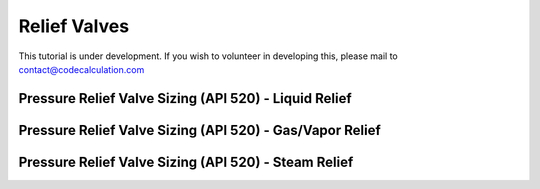 Relief Valves
=============

This tutorial is under development. If you wish to volunteer in developing this, please mail to contact@codecalculation.com


Pressure Relief Valve Sizing (API 520) - Liquid Relief
------------------------------------------------------

Pressure Relief Valve Sizing (API 520) - Gas/Vapor Relief
---------------------------------------------------------

Pressure Relief Valve Sizing (API 520) - Steam Relief
-----------------------------------------------------
